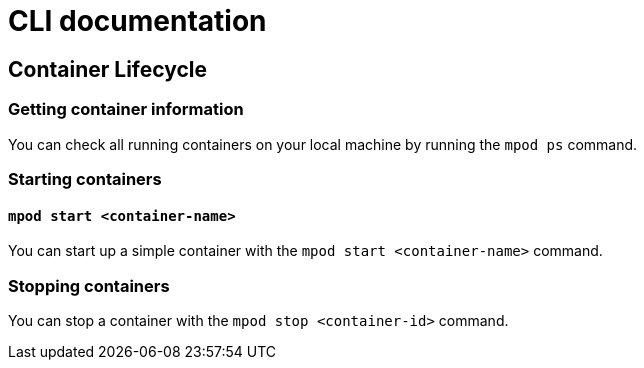 = CLI documentation

== Container Lifecycle

=== Getting container information
You can check all running containers on your local machine by running the `mpod ps` command.

=== Starting containers

==== `mpod start <container-name>`
You can start up a simple container with the `mpod start <container-name>` command.

=== Stopping containers
You can stop a container with the `mpod stop <container-id>` command.